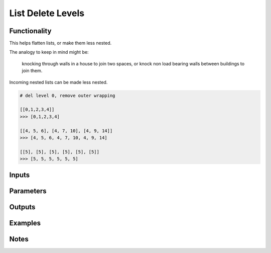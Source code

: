 List Delete Levels
==================

Functionality
-------------

This helps flatten lists, or make them less nested. 

The analogy to keep in mind might be: 

.. pull-quote::
    knocking through walls in a house to join two spaces, or knock non load bearing walls between buildings to join them.

Incoming nested lists can be made less nested.

.. code-block:: python

    # del level 0, remove outer wrapping
    
    [[0,1,2,3,4]] 
    >>> [0,1,2,3,4]

    [[4, 5, 6], [4, 7, 10], [4, 9, 14]]
    >>> [4, 5, 6, 4, 7, 10, 4, 9, 14]

    [[5], [5], [5], [5], [5], [5]]
    >>> [5, 5, 5, 5, 5, 5]

Inputs
------

Parameters
----------

Outputs
-------

Examples
--------

Notes
-----
